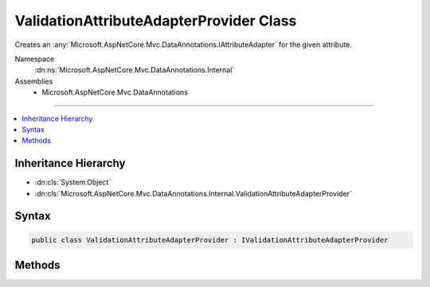 

ValidationAttributeAdapterProvider Class
========================================






Creates an :any:`Microsoft.AspNetCore.Mvc.DataAnnotations.IAttributeAdapter` for the given attribute.


Namespace
    :dn:ns:`Microsoft.AspNetCore.Mvc.DataAnnotations.Internal`
Assemblies
    * Microsoft.AspNetCore.Mvc.DataAnnotations

----

.. contents::
   :local:



Inheritance Hierarchy
---------------------


* :dn:cls:`System.Object`
* :dn:cls:`Microsoft.AspNetCore.Mvc.DataAnnotations.Internal.ValidationAttributeAdapterProvider`








Syntax
------

.. code-block:: csharp

    public class ValidationAttributeAdapterProvider : IValidationAttributeAdapterProvider








.. dn:class:: Microsoft.AspNetCore.Mvc.DataAnnotations.Internal.ValidationAttributeAdapterProvider
    :hidden:

.. dn:class:: Microsoft.AspNetCore.Mvc.DataAnnotations.Internal.ValidationAttributeAdapterProvider

Methods
-------

.. dn:class:: Microsoft.AspNetCore.Mvc.DataAnnotations.Internal.ValidationAttributeAdapterProvider
    :noindex:
    :hidden:

    
    .. dn:method:: Microsoft.AspNetCore.Mvc.DataAnnotations.Internal.ValidationAttributeAdapterProvider.GetAttributeAdapter(System.ComponentModel.DataAnnotations.ValidationAttribute, Microsoft.Extensions.Localization.IStringLocalizer)
    
        
    
        
        Creates an :any:`Microsoft.AspNetCore.Mvc.DataAnnotations.IAttributeAdapter` for the given attribute.
    
        
    
        
        :param attribute: The attribute to create an adapter for.
        
        :type attribute: System.ComponentModel.DataAnnotations.ValidationAttribute
    
        
        :param stringLocalizer: The localizer to provide to the adapter.
        
        :type stringLocalizer: Microsoft.Extensions.Localization.IStringLocalizer
        :rtype: Microsoft.AspNetCore.Mvc.DataAnnotations.IAttributeAdapter
        :return: An :any:`Microsoft.AspNetCore.Mvc.DataAnnotations.IAttributeAdapter` for the given attribute.
    
        
        .. code-block:: csharp
    
            public IAttributeAdapter GetAttributeAdapter(ValidationAttribute attribute, IStringLocalizer stringLocalizer)
    

